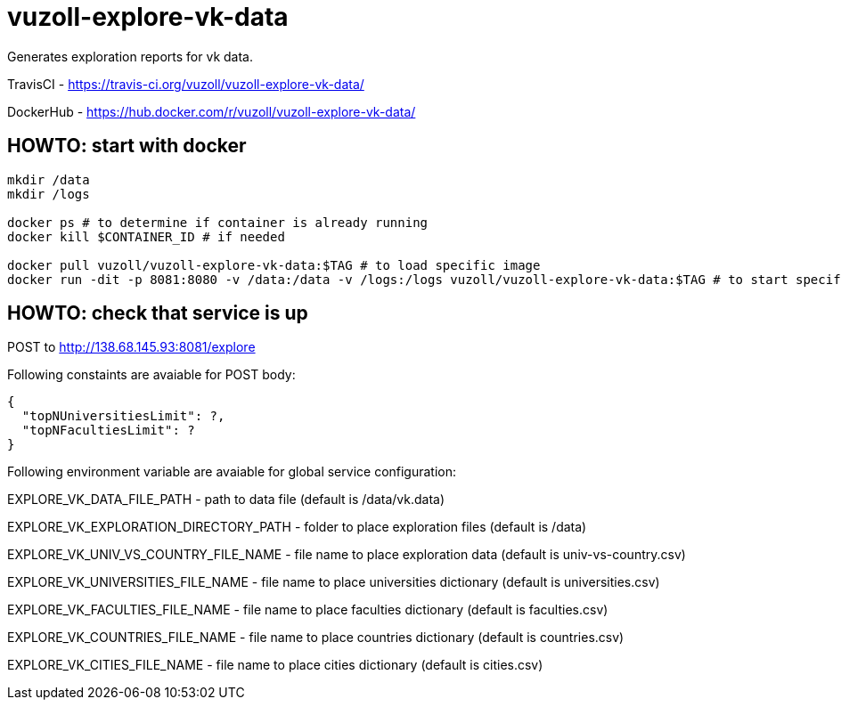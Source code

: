 = vuzoll-explore-vk-data

Generates exploration reports for vk data.

TravisCI - https://travis-ci.org/vuzoll/vuzoll-explore-vk-data/

DockerHub - https://hub.docker.com/r/vuzoll/vuzoll-explore-vk-data/

== HOWTO: start with docker

[source,shell]
----
mkdir /data
mkdir /logs

docker ps # to determine if container is already running
docker kill $CONTAINER_ID # if needed

docker pull vuzoll/vuzoll-explore-vk-data:$TAG # to load specific image
docker run -dit -p 8081:8080 -v /data:/data -v /logs:/logs vuzoll/vuzoll-explore-vk-data:$TAG # to start specific image
----

== HOWTO: check that service is up

POST to http://138.68.145.93:8081/explore

Following constaints are avaiable for POST body:

[source]
----
{
  "topNUniversitiesLimit": ?,
  "topNFacultiesLimit": ?
}
----

Following environment variable are avaiable for global service configuration:

EXPLORE_VK_DATA_FILE_PATH - path to data file (default is /data/vk.data)

EXPLORE_VK_EXPLORATION_DIRECTORY_PATH - folder to place exploration files (default is /data)

EXPLORE_VK_UNIV_VS_COUNTRY_FILE_NAME - file name to place exploration data (default is univ-vs-country.csv)

EXPLORE_VK_UNIVERSITIES_FILE_NAME - file name to place universities dictionary (default is universities.csv)

EXPLORE_VK_FACULTIES_FILE_NAME - file name to place faculties dictionary (default is faculties.csv)

EXPLORE_VK_COUNTRIES_FILE_NAME - file name to place countries dictionary (default is countries.csv)

EXPLORE_VK_CITIES_FILE_NAME - file name to place cities dictionary (default is cities.csv)
